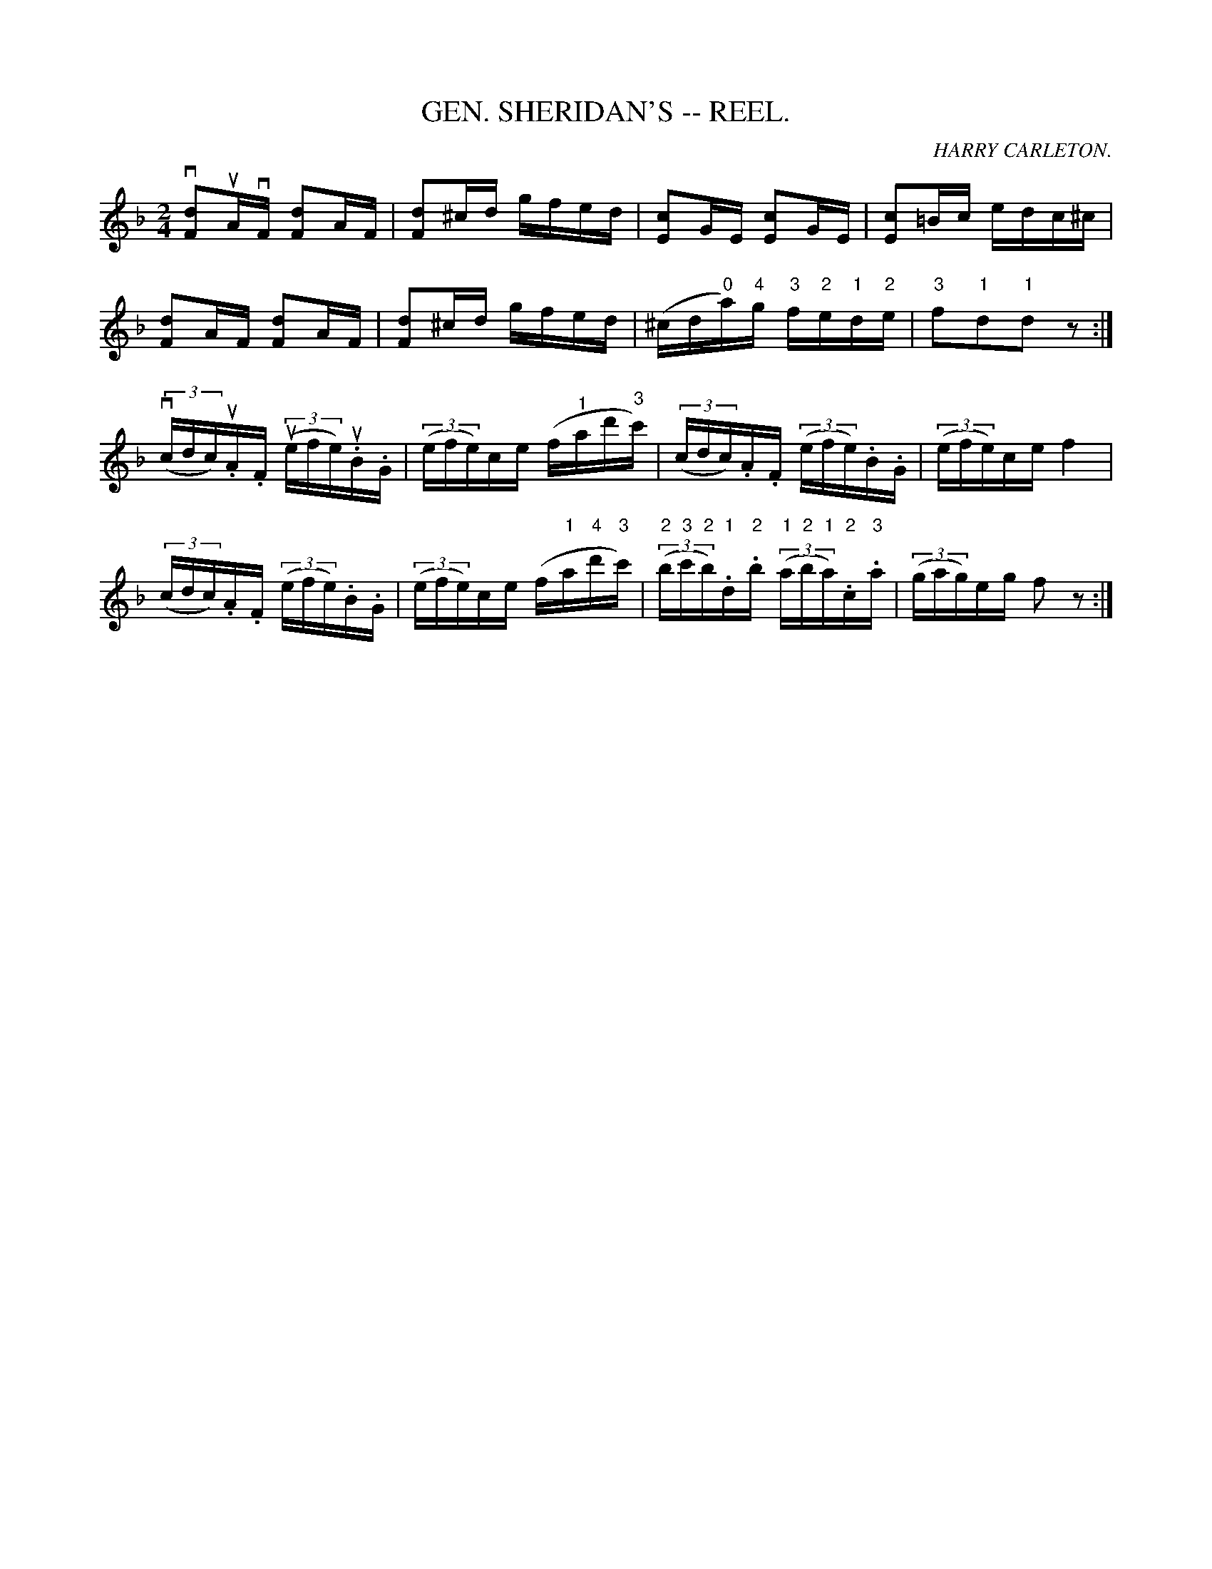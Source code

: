 X: 1
B: Cole's 1000 Fiddle Tunes
T:GEN. SHERIDAN'S -- REEL.
R:reel
C:HARRY CARLETON.
B:Coles 43.5
Z:John Walsh <walsh:mat:h.ubc.ca>
M:2/4
L:1/16
Z: Contributed 20000514053403 by John Walsh walsh:mat:h.ubc.ca
K:F
kv[d2F2]uAvF k[d2F2]AF|k[d2F2]^cd gfed|k[c2E2]GE k[c2E2]GE|k[c2E2]=Bc edc^c|
k[d2F2]AF k[d2F2]AF|k[d2F2]^cd gfed|\
(^cd"0"a)"4"g "3"f"2"e"1"d"2"e|"3"f2"1"d2"1"d2 z2:|
(v(3cdc)u.A.F (u(3efe)u.B.G| ((3efe)ce (f"1"ad'"3"c')|\
((3cdc).A.F ((3efe).B.G| ((3efe)ce f4|
((3cdc).A.F ((3efe).B.G| ((3efe)ce (f"1"a"4"d'"3"c')|\
((3"2"b"3"c'"2"b)"1".d"2".b ((3"1"a"2"b"1"a)"2".c"3".a|((3gag)eg f2z2:|


